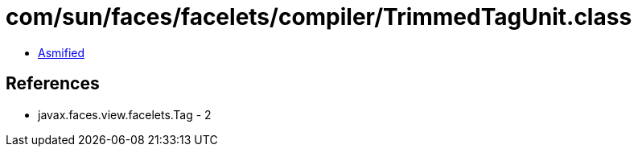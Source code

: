 = com/sun/faces/facelets/compiler/TrimmedTagUnit.class

 - link:TrimmedTagUnit-asmified.java[Asmified]

== References

 - javax.faces.view.facelets.Tag - 2
